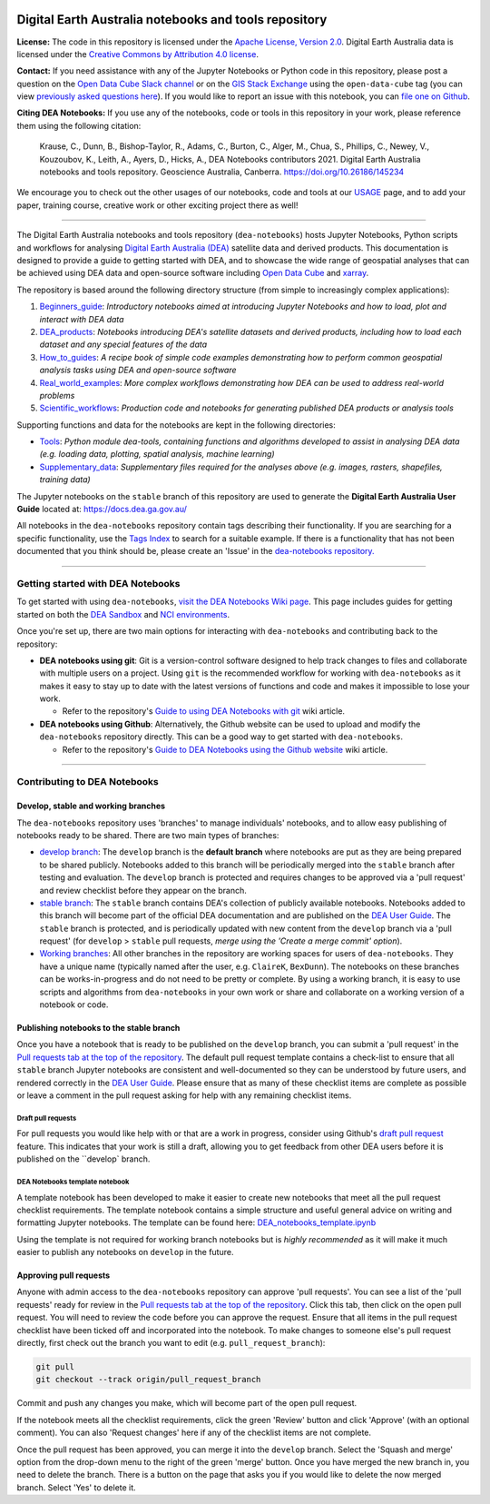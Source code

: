 .. Notebook Gallery Instructions:

.. image:: Supplementary_data/dea_logo_wide.jpg
  :width: 900
  :alt: Digital Earth Australia logo

Digital Earth Australia notebooks and tools repository
######################################################

.. image:: https://img.shields.io/badge/DOI-10.26186/145234-0e7fbf.svg
  :target: https://doi.org/10.26186/145234
  :alt: DOI
.. image:: https://img.shields.io/badge/License-Apache%202.0-blue.svg
  :target: https://opensource.org/licenses/Apache-2.0
  :alt: Apache license
.. image:: https://img.shields.io/pypi/v/dea-tools
  :target: https://pypi.org/project/dea-tools/
  :alt: PyPI
.. image:: https://github.com/GeoscienceAustralia/dea-notebooks/actions/workflows/test_notebooks.yml/badge.svg?branch=develop
  :target: https://github.com/GeoscienceAustralia/dea-notebooks/actions/workflows/test_notebooks.yml
  :alt: Notebook testing

**License:** The code in this repository is licensed under the `Apache License, Version 2.0 <https://www.apache.org/licenses/LICENSE-2.0>`_. Digital Earth Australia data is licensed under the `Creative Commons by Attribution 4.0 license <https://creativecommons.org/licenses/by/4.0/>`_.

**Contact:** If you need assistance with any of the Jupyter Notebooks or Python code in this repository, please post a question on the `Open Data Cube Slack channel <http://slack.opendatacube.org/>`_ or on the `GIS Stack Exchange <https://gis.stackexchange.com/questions/ask?tags=open-data-cube>`_ using the ``open-data-cube`` tag (you can view `previously asked questions here <https://gis.stackexchange.com/questions/tagged/open-data-cube>`_). If you would like to report an issue with this notebook, you can `file one on Github <https://github.com/GeoscienceAustralia/dea-notebooks>`_.

**Citing DEA Notebooks:** If you use any of the notebooks, code or tools in this repository in your work, please reference them using the following citation:

    Krause, C., Dunn, B., Bishop-Taylor, R., Adams, C., Burton, C., Alger, M., Chua, S., Phillips, C., Newey, V., Kouzoubov, K., Leith, A., Ayers, D., Hicks, A., DEA Notebooks contributors 2021. Digital Earth Australia notebooks and tools repository. Geoscience Australia, Canberra. https://doi.org/10.26186/145234
    
We encourage you to check out the other usages of our notebooks, code and tools at our `USAGE <https://github.com/GeoscienceAustralia/dea-notebooks/blob/develop/USAGE.rst>`_ page, and to add your paper, training course, creative work or other exciting project there as well!    

----------

The Digital Earth Australia notebooks and tools repository (``dea-notebooks``) hosts Jupyter Notebooks, Python scripts and workflows for analysing `Digital Earth Australia (DEA) <https://www.ga.gov.au/dea>`_ satellite data and derived products. This documentation is designed to provide a guide to getting started with DEA, and to showcase the wide range of geospatial analyses that can be achieved using DEA data and open-source software including `Open Data Cube <https://www.opendatacube.org/>`_ and `xarray <http://xarray.pydata.org/en/stable/>`_.

The repository is based around the following directory structure (from simple to increasingly complex applications):

1. `Beginners_guide <https://github.com/GeoscienceAustralia/dea-notebooks/tree/stable/Beginners_guide>`_: *Introductory notebooks aimed at introducing Jupyter Notebooks and how to load, plot and interact with DEA data*

2. `DEA_products <https://github.com/GeoscienceAustralia/dea-notebooks/tree/stable/DEA_products>`_: *Notebooks introducing DEA's satellite datasets and derived products, including how to load each dataset and any special features of the data*

3. `How_to_guides <https://github.com/GeoscienceAustralia/dea-notebooks/tree/stable/How_to_guides>`_: *A recipe book of simple code examples demonstrating how to perform common geospatial analysis tasks using DEA and open-source software*

4. `Real_world_examples <https://github.com/GeoscienceAustralia/dea-notebooks/tree/stable/Real_world_examples>`_: *More complex workflows demonstrating how DEA can be used to address real-world problems*

5. `Scientific_workflows <https://github.com/GeoscienceAustralia/dea-notebooks/tree/stable/Scientific_workflows>`_: *Production code and notebooks for generating published DEA products or analysis tools*

Supporting functions and data for the notebooks are kept in the following directories:

- `Tools <https://github.com/GeoscienceAustralia/dea-notebooks/tree/stable/Tools>`_: *Python module dea-tools, containing functions and algorithms developed to assist in analysing DEA data (e.g. loading data, plotting, spatial analysis, machine learning)* 

- `Supplementary_data <https://github.com/GeoscienceAustralia/dea-notebooks/tree/stable/Supplementary_data>`_: *Supplementary files required for the analyses above (e.g. images, rasters, shapefiles, training data)*

The Jupyter notebooks on the ``stable`` branch of this repository are used to generate the **Digital Earth Australia User Guide** located at: `<https://docs.dea.ga.gov.au/>`_

All notebooks in the ``dea-notebooks`` repository contain tags describing their functionality. If you are searching for a specific functionality, use the `Tags Index <https://docs.dea.ga.gov.au/genindex.html>`_ to search for a suitable example. If there is a functionality that has not been documented that you think should be, please create an 'Issue' in the `dea-notebooks repository. <https://github.com/GeoscienceAustralia/dea-notebooks/issues>`_

----------

Getting started with DEA Notebooks
==================================

To get started with using ``dea-notebooks``, `visit the DEA Notebooks Wiki page <https://github.com/GeoscienceAustralia/dea-notebooks/wiki>`_. This page includes guides for getting started on both the `DEA Sandbox <https://github.com/GeoscienceAustralia/dea-notebooks/wiki#getting-started-on-the-dea-sandbox>`_ and `NCI environments <https://github.com/GeoscienceAustralia/dea-notebooks/wiki#getting-started-on-the-nci>`_.

Once you're set up, there are two main options for interacting with ``dea-notebooks`` and contributing back to the repository:

* **DEA notebooks using git**: Git is a version-control software designed to help track changes to files and collaborate with multiple users on a project. Using ``git`` is the recommended workflow for working with ``dea-notebooks`` as it makes it easy to stay up to date with the latest versions of functions and code and makes it impossible to lose your work. 

  * Refer to the repository's `Guide to using DEA Notebooks with git <https://github.com/GeoscienceAustralia/dea-notebooks/wiki/Guide-to-using-DEA-Notebooks-with-git>`_ wiki article.

* **DEA notebooks using Github**: Alternatively, the Github website can be used to upload and modify the ``dea-notebooks`` repository directly. This can be a good way to get started with ``dea-notebooks``. 

  * Refer to the repository's `Guide to DEA Notebooks using the Github website <https://github.com/GeoscienceAustralia/dea-notebooks/wiki/Guide-to-using-DEA-Notebooks-with-the-Github-website>`_ wiki article.

----------

Contributing to DEA Notebooks
=============================

Develop, stable and working branches
------------------------------------

The ``dea-notebooks`` repository uses 'branches' to manage individuals' notebooks, and to allow easy publishing of notebooks ready to be shared. There are two main types of branches:

* `develop branch <https://github.com/GeoscienceAustralia/dea-notebooks/tree/develop>`_: The ``develop`` branch is the **default branch** where notebooks are put as they are being prepared to be shared publicly. Notebooks added to this branch will be periodically merged into the ``stable`` branch after testing and evaluation. The ``develop`` branch is protected and requires changes to be approved via a 'pull request' and review checklist before they appear on the branch.
* `stable branch <https://github.com/GeoscienceAustralia/dea-notebooks/tree/stable>`_: The ``stable`` branch contains DEA's collection of publicly available notebooks. Notebooks added to this branch will become part of the official DEA documentation and are published on the `DEA User Guide <https://docs.dea.ga.gov.au/>`_. The ``stable`` branch is protected, and is periodically updated with new content from the ``develop`` branch via a 'pull request' (for ``develop`` > ``stable`` pull requests, *merge using the 'Create a merge commit' option*).
* `Working branches <https://github.com/GeoscienceAustralia/dea-notebooks/branches>`_: All other branches in the repository are working spaces for users of ``dea-notebooks``. They have a unique name (typically named after the user, e.g. ``ClaireK``, ``BexDunn``). The notebooks on these branches can be works-in-progress and do not need to be pretty or complete. By using a working branch, it is easy to use scripts and algorithms from ``dea-notebooks`` in your own work or share and collaborate on a working version of a notebook or code.

 
Publishing notebooks to the stable branch
-----------------------------------------

Once you have a notebook that is ready to be published on the ``develop`` branch, you can submit a 'pull request' in the `Pull requests tab at the top of the repository <https://github.com/GeoscienceAustralia/dea-notebooks/pulls>`_. The default pull request template contains a check-list to ensure that all ``stable`` branch Jupyter notebooks are consistent and well-documented so they can be understood by future users, and rendered correctly in the `DEA User Guide <https://docs.dea.ga.gov.au/>`_. Please ensure that as many of these checklist items are complete as possible or leave a comment in the pull request asking for help with any remaining checklist items.

Draft pull requests
^^^^^^^^^^^^^^^^^^^

For pull requests you would like help with or that are a work in progress, consider using Github's `draft pull request <https://github.blog/2019-02-14-introducing-draft-pull-requests/>`_ feature. This indicates that your work is still a draft, allowing you to get feedback from other DEA users before it is published on the ``develop` branch.

DEA Notebooks template notebook
^^^^^^^^^^^^^^^^^^^^^^^^^^^^^^^

A template notebook has been developed to make it easier to create new notebooks that meet all the pull request checklist requirements. The template notebook contains a simple structure and useful general advice on writing and formatting Jupyter notebooks. The template can be found here: `DEA_notebooks_template.ipynb <https://github.com/GeoscienceAustralia/dea-notebooks/blob/stable/DEA_notebooks_template.ipynb>`_

Using the template is not required for working branch notebooks but is *highly recommended* as it will make it much easier to publish any notebooks on ``develop`` in the future.

Approving pull requests
-----------------------

Anyone with admin access to the ``dea-notebooks`` repository can approve 'pull requests'. You can see a list of the 'pull requests' ready for review in the `Pull requests tab at the top of the repository <https://github.com/GeoscienceAustralia/dea-notebooks/pulls>`_. Click this tab, then click on the open pull request. You will need to review the code before you can approve the request. Ensure that all items in the pull request checklist have been ticked off and incorporated into the notebook. To make changes to someone else's pull request directly, first check out the branch you want to edit (e.g. ``pull_request_branch``):

.. code-block:: console

   git pull
   git checkout --track origin/pull_request_branch

Commit and push any changes you make, which will become part of the open pull request.

If the notebook meets all the checklist requirements, click the green 'Review' button and click 'Approve' (with an optional comment). You can also 'Request changes' here if any of the checklist items are not complete.

Once the pull request has been approved, you can merge it into the ``develop`` branch. Select the 'Squash and merge' option from the drop-down menu to the right of the green 'merge' button. Once you have merged the new branch in, you need to delete the branch. There is a button on the page that asks you if you would like to delete the now merged branch. Select 'Yes' to delete it.
